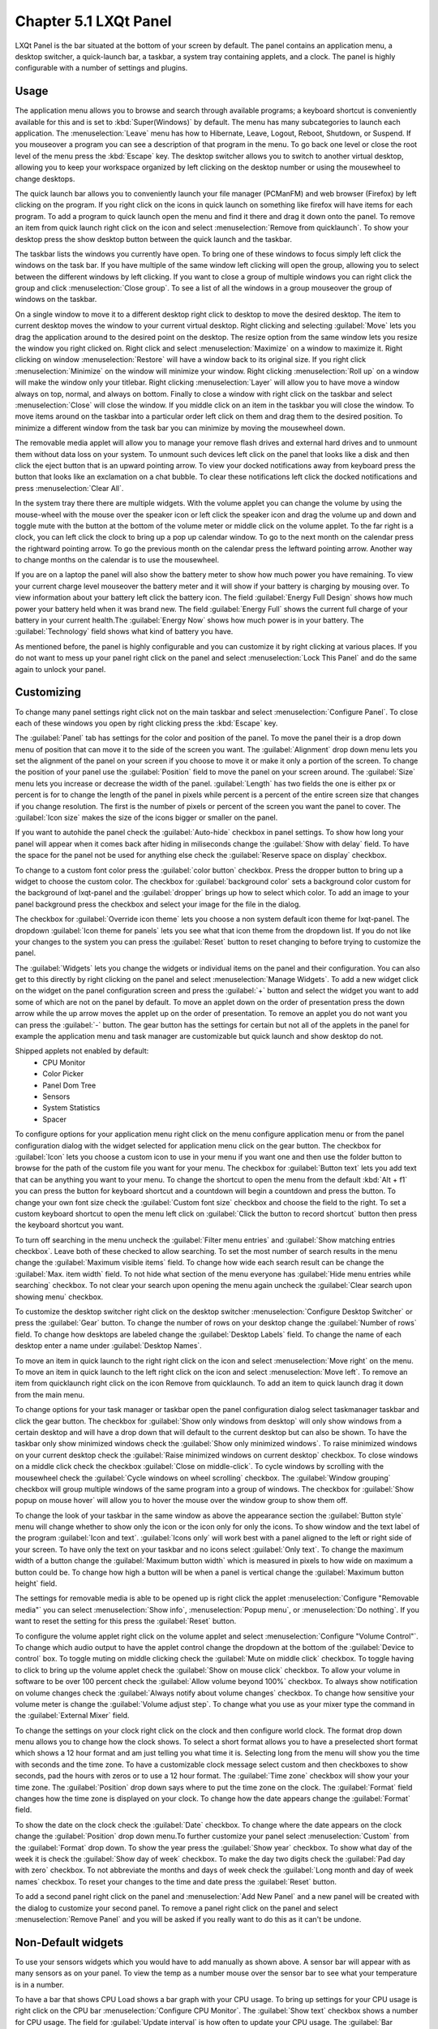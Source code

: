 Chapter 5.1 LXQt Panel
======================
LXQt Panel is the bar situated at the bottom of your screen by default. The panel contains an application menu, a desktop switcher, a quick-launch bar, a taskbar, a system tray containing applets, and a clock. The panel is highly configurable with a number of settings and plugins.

Usage
------

The application menu allows you to browse and search through available programs; a keyboard shortcut is conveniently available for this and is set to :kbd:`Super(Windows)` by default. The menu has many subcategories to launch each application. The :menuselection:`Leave` menu has how to Hibernate, Leave, Logout, Reboot, Shutdown, or Suspend. If you mouseover a program you can see a description of that program in the menu. To go back one level or close the root level of the menu press the :kbd:`Escape` key. The desktop switcher allows you to switch to another virtual desktop, allowing you to keep your workspace organized by left clicking on the desktop number or using the mousewheel to change desktops. 

.. image:: menu_search.png

The quick launch bar allows you to conveniently launch your file manager (PCManFM) and web browser (Firefox) by left clicking on the program. If you right click on the icons in quick launch on something like firefox will have items for each program. To add a program to quick launch open the menu and find it there and drag it down onto the panel. To remove an item from quick launch right click on the icon and select :menuselection:`Remove from quicklaunch`. To show your desktop press the show desktop button between the quick launch and the taskbar. 


The taskbar lists the windows you currently have open. To bring one of these windows to focus simply left click the windows on the task bar. If you have multiple of the same window left clicking will open the group, allowing you to select between the different windows by left clicking. If you want to close a group of multiple windows you can right click the group and click :menuselection:`Close group`. To see a list of all the windows in a group mouseover the group of windows on the taskbar.

.. image:: multiple_tasks.png


On a single window to move it to a different desktop right click to desktop to move the desired desktop. The item to current desktop moves the window to your current virtual desktop. Right clicking and selecting :guilabel:`Move` lets you drag the application around to the desired point on the desktop. The resize option from the same window lets you resize the window you right clicked on. Right click and select :menuselection:`Maximize` on a window to maximize it. Right clicking on window :menuselection:`Restore` will have a window back to its original size. If you right click :menuselection:`Minimize` on the window will minimize your window. Right clicking :menuselection:`Roll up` on a window will make the window only your titlebar. Right clicking :menuselection:`Layer` will allow you to have move a window always on top, normal, and always on bottom. Finally to close a window with right click on the taskbar and select :menuselection:`Close` will close the window. If you middle click on an item in the taskbar you will close the window. To move items around on the taskbar into a particular order left click on them and drag them to the desired position. To minimize a different window from the task bar you can minimize by moving the mousewheel down.  

.. image:: menu-right-click.png

The removable media applet will allow you to manage your remove flash drives and external hard drives and to unmount them without data loss on your system. To unmount such devices left click on the panel that looks like a disk and then click the eject button that is an upward pointing arrow. To view your docked notifications away from keyboard press the button that looks like an exclamation on a chat bubble. To clear these notifications left click the docked notifications and press :menuselection:`Clear All`.

.. image:: system_tray.png

In the system tray there there are multiple widgets. With the volume applet you can change the volume by using the mouse-wheel with the mouse over the speaker icon or left click the speaker icon and drag the volume up and down and toggle mute with the button at the bottom of the volume meter or middle click on the volume applet.  To the far right is a clock, you can left click the clock to bring up a pop up calendar window. To go to the next month on the calendar press the rightward pointing arrow. To go the previous month on the calendar press the leftward pointing arrow. Another way to change months on the calendar is to use the mousewheel.

.. image:: volume-widget.png

.. image:: calendar-widget.png

If you are on a laptop the panel will also show the battery meter to show how much power you have remaining. To view your current charge level mouseover the battery meter and it will show if your battery is charging by mousing over. To view information about your battery left click the battery icon. The field :guilabel:`Energy Full Design` shows how much power your battery held when it was brand new. The field :guilabel:`Energy Full` shows the current full charge of your battery in your current health.The :guilabel:`Energy Now` shows how much power is in your battery. The :guilabel:`Technology` field shows what kind of battery you have.
 
As mentioned before, the panel is highly configurable and you can customize it by right clicking at various places. If you do not want to mess up your panel right click on the panel and select :menuselection:`Lock This Panel` and do the same again to unlock your panel.

Customizing
-----------
To change many panel settings right click not on the main taskbar and select :menuselection:`Configure Panel`. To close each of these windows you open by right clicking press the :kbd:`Escape` key.

The :guilabel:`Panel` tab has settings for the color and position of the panel. To move the panel their is a drop down menu of position that can move it to the side of the screen you want. The :guilabel:`Alignment` drop down menu lets you set the alignment of the panel on your screen if you choose to move it or make it only a portion of the screen. To change the position of your panel use the :guilabel:`Position` field to move the panel on your screen around. The :guilabel:`Size` menu lets you increase or decrease the width of the panel. :guilabel:`Length` has two fields the one is either px or percent is for to change the length of the panel in pixels while  percent is a percent of the entire screen size that changes if you change resolution. The first is the number of pixels or percent of the screen you want the panel to cover. The :guilabel:`Icon size` makes the size of the icons bigger or smaller on the panel. 

If you want to autohide the panel check the :guilabel:`Auto-hide` checkbox in panel settings. To show how long your panel will appear when it comes back after hiding in miliseconds change the :guilabel:`Show with delay` field. To have the space for the panel not be used for anything else check the :guilabel:`Reserve space on display` checkbox.

To change to a custom font color press the :guilabel:`color button` checkbox. Press the dropper button to bring up a widget to choose the custom color. The checkbox for :guilabel:`background color` sets a background color custom for the background of lxqt-panel and the :guilabel:`dropper` brings up how to select which color. To add an image to your panel background press the checkbox and select your image for the file in the dialog.


.. image:: lxqt-panel-config.png 


The checkbox for :guilabel:`Override icon theme` lets you choose a non system default icon theme for lxqt-panel. The dropdown  :guilabel:`Icon theme for panels` lets you see what that icon theme from the dropdown list. If you do not like your changes to the system you can press the :guilabel:`Reset` button to reset changing to before trying to customize the panel. 

The :guilabel:`Widgets` lets you change the widgets or individual items on the panel and their configuration. You can also get to this directly by right clicking on the panel and select :menuselection:`Manage Widgets`. To add a new widget click on the widget on the panel configuration screen and press the :guilabel:`+`  button and select the widget you want to add some of which are not on the panel by default. To move an applet down on the order of presentation press the down arrow while the up arrow moves the applet up on the order of presentation. To remove an applet you do not want you can press the :guilabel:`-` button. The gear button has the settings for certain but not all of the applets in the panel for example the application menu and task manager are customizable but quick launch and show desktop do not.  

.. image::  widget-add.png

Shipped applets not enabled by default:
 - CPU Monitor
 - Color Picker
 - Panel Dom Tree
 - Sensors
 - System Statistics
 - Spacer

.. image:: panel-config-widgets.png

To configure options for your application menu right click on the menu configure application menu or from the panel configuration dialog with the widget selected for application menu click on the gear button. The checkbox for :guilabel:`Icon` lets you choose a custom icon to use in your menu if you want one and then use the folder button to browse for the path of the custom file you want for your menu. The checkbox for :guilabel:`Button text` lets you add text that can be anything you want to your menu. To change the shortcut to open the menu from the default :kbd:`Alt + f1` you can press the button for keyboard shortcut and a countdown will begin a countdown and press the button. To change your own font size check the :guilabel:`Custom font size` checkbox and choose the field to the right. To set a custom keyboard shortcut to open the menu left click on :guilabel:`Click the button to record shortcut` button then press the keyboard shortcut you want. 

To turn off searching in the menu uncheck the :guilabel:`Filter menu entries` and :guilabel:`Show matching entries checkbox`. Leave both of these checked to allow searching. To set the most number of search results in the menu change the :guilabel:`Maximum visible items` field. To change how wide each search result can be change the :guilabel:`Max. item width` field. To not hide what section of the menu everyone has :guilabel:`Hide menu entries while searching` checkbox. To not clear your search upon opening the menu again uncheck the :guilabel:`Clear search upon showing menu` checkbox.

.. image:: menu-pref.png 

To customize the desktop switcher right click on the desktop switcher :menuselection:`Configure Desktop Switcher` or press the :guilabel:`Gear` button. To change the number of rows on your desktop change the :guilabel:`Number of rows` field. To change how desktops are labeled change the :guilabel:`Desktop Labels` field. To change the name of each desktop enter a name under :guilabel:`Desktop Names`. 

.. image:: desktop-switch.png 

To move an item in quick launch to the right right click on the icon and select :menuselection:`Move right` on the menu. To move an item in quick launch to the left right click on the icon and select :menuselection:`Move left`. To remove an item from quicklaunch right click on the icon Remove from quicklaunch. To add an item to quick launch drag it down from the main menu.

To change options for your task manager or taskbar open the panel configuration dialog select taskmanager taskbar and click the gear button. The checkbox for :guilabel:`Show only windows from desktop` will only show windows from a certain desktop and will have a drop down that will default to the current desktop but can also be shown. To have the taskbar only show minimized windows check the :guilabel:`Show only minimized windows`. To raise minimized windows on your current desktop check the :guilabel:`Raise minimized windows on current desktop` checkbox. To close windows on a middle click check the  checkbox :guilabel:`Close on middle-click`. To cycle windows by scrolling with the mousewheel check the :guilabel:`Cycle windows on wheel scrolling` checkbox. The :guilabel:`Window grouping` checkbox will group multiple windows of the same program into a group of windows. The checkbox for :guilabel:`Show popup on mouse hover` will allow you to hover the mouse over the window group to show them off. 

.. image:: taskmanager-config.png

To change the look of your taskbar in the same window as above the appearance section the :guilabel:`Button style` menu will change whether to show only the icon or the icon only for only the icons. To show window and the text label of the program  :guilabel:`Icon and text`. :guilabel:`Icons only` will work best with a panel aligned to the left or right side of your screen. To have only the text on your taskbar and no icons select :guilabel:`Only text`. To change the maximum width of a button change the :guilabel:`Maximum button width` which is measured in pixels to how wide on maximum a button could be. To change how high a button will be when a panel is vertical change the :guilabel:`Maximum button height` field. 

The settings for removable media is able to be opened up is right click the applet :menuselection:`Configure "Removable media"` you can select :menuselection:`Show info`, :menuselection:`Popup menu`, or :menuselection:`Do nothing`. If you want to reset the setting for this press the :guilabel:`Reset` button. 

To configure the volume applet right click on the volume applet and select :menuselection:`Configure "Volume Control"`. To change which audio output to have the applet control change the dropdown at the bottom of the :guilabel:`Device to control` box.  To toggle muting on middle clicking check the :guilabel:`Mute on middle click` checkbox. To toggle having to click to bring up the volume applet check the :guilabel:`Show on mouse click` checkbox. To allow your volume in software to be over 100 percent check the :guilabel:`Allow volume beyond 100%` checkbox. To always show notification on volume changes check the :guilabel:`Always notify about volume changes` checkbox. To change how sensitive your volume meter is change the :guilabel:`Volume adjust step`. To change what you use as your mixer type the command in the :guilabel:`External Mixer` field.

.. image::   volume-app-pref.png

To change the settings on your clock right click on the clock and then configure world clock. The format drop down menu allows you to change how the clock shows. To select a short format allows you to have a preselected short format which shows a 12 hour format and am just telling you what time it is. Selecting long from the menu will show you the time with seconds and the time zone. To have a customizable clock message select custom and then checkboxes to show seconds, pad the hours with zeros or to use a 12 hour format. The :guilabel:`Time zone` checkbox will show your your time zone. The :guilabel:`Position` drop down  says where to put the time zone on the clock. The :guilabel:`Format` field changes how the time zone is displayed on your clock.  To change how the date appears change the :guilabel:`Format` field.  

.. image::  clock-custom.png 

To show the date on the clock check the :guilabel:`Date` checkbox. To change where the date appears on the clock change the :guilabel:`Position` drop down menu.To further customize your panel select :menuselection:`Custom` from the :guilabel:`Format` drop down. To show the year press the :guilabel:`Show year` checkbox. To show what day of the week it is check the :guilabel:`Show day of week` checkbox. To make the day two digits check the :guilabel:`Pad day with zero` checkbox. To not abbreviate the months and days of week check the :guilabel:`Long month and day of week names` checkbox. To reset your changes to the time and date press the :guilabel:`Reset` button.

To add a second panel right click on the panel and :menuselection:`Add New Panel` and a new panel will be created with the dialog to customize your second panel. To remove a panel right click on the panel and select :menuselection:`Remove Panel` and you will be asked if you really want to do this as it can't be undone. 

Non-Default widgets
-------------------
To use your sensors widgets which you would have to add manually as shown above. A sensor bar will appear with as many sensors as on your panel. To view the temp as a number mouse over the sensor bar to see what your temperature is in a number. 

To have a bar that shows CPU Load shows a bar graph with your CPU usage. To bring up settings for your CPU usage is right click on the CPU bar :menuselection:`Configure CPU Monitor`. The :guilabel:`Show text` checkbox shows a number for CPU usage. The field for :guilabel:`Update interval` is how often to update your CPU usage. The :guilabel:`Bar orientation` says what side to start the bar graph. The :guilabel:`Bar width` is how wide to make the bar graph. If you want to reset your changes press the :guilabel:`Reset` button.

.. image::  CPU-load-settings.png

The Color picker is shows what color something is on your screen usually useful for web developers. To get a color off the screen press the color dropper button and your mouse will turn into crosshair and then left click on what you want to take the color. Then a numeric field to the right of the dropper will appear with the color in a numeric field to the right. 

.. image::   spacer-color-picker.png

To customize the sensors right click on the sensors applet :menuselection:`Configure "Sensors"`. The :guilabel:`Update interval(seconds)` field lets you choose how often in seconds to update the sensors. The :guilabel:`Temperature bar width` field shows how wide to make the bar for your sensors. The :guilabel:`Temperature scale` field lets you select :guilabel:`Celsius` or :guilabel:`Fahrenheit` for your sensors. The checkbox :guilabel:`Warning about high temperature` puts a warning if your temperature gets too high. If you want to reset your settings press the :guilabel:`Reset` button. 

.. image:: sensors-config.png


The :guilabel:`Sensors` tab provides settings for each individual sensor on your processor. To enable/disable which sensor press to the :guilabel:`Enabled` checkbox for each sensor. The :guilabel:`Label` shows a label for each sensor. The :guilabel:`Color` column shows the color for the bar to appear in the panel and you can bring up a dialog to change color by left clicking on the button. To switch to a different chip to set the sensors for change the :guilabel:`Detected chips` menu. 

.. image::   sensors-applet.png

To add a spacer to your panel add the spacer widget. It creates a blank space on your panel. To change how wide your spacer is change the :guilabel:`Space Width` field to the number of pixels you want the spacer to be wide. The setting for :guilabel:`Space type` selects a solid line, a dotted line, or invisible for how the spacer appears on the panel.

.. image:: panel-spacer.png

Version
-------
Lubuntu ships with version 0.13.0 of lxqt-panel.

How to launch
-------------
lxqt-panel should auto launch by default. If you need to manually start it, run

.. code:: 

    lxqt-panel 
    
from the command line.
